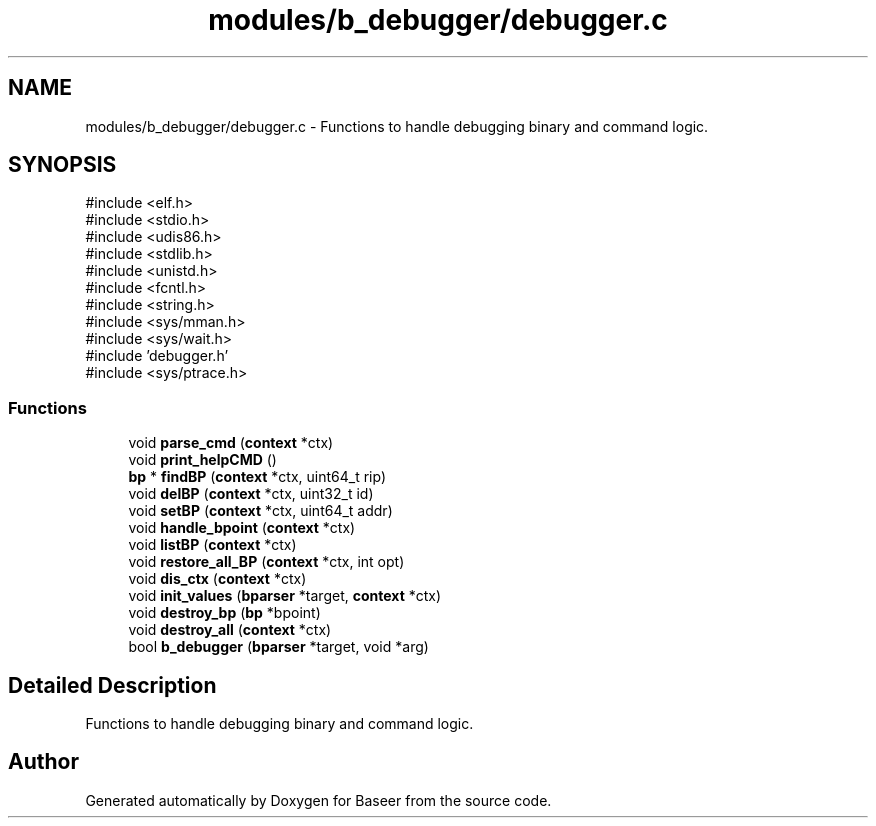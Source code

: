 .TH "modules/b_debugger/debugger.c" 3 "Version 0.1.0" "Baseer" \" -*- nroff -*-
.ad l
.nh
.SH NAME
modules/b_debugger/debugger.c \- Functions to handle debugging binary and command logic\&.  

.SH SYNOPSIS
.br
.PP
\fR#include <elf\&.h>\fP
.br
\fR#include <stdio\&.h>\fP
.br
\fR#include <udis86\&.h>\fP
.br
\fR#include <stdlib\&.h>\fP
.br
\fR#include <unistd\&.h>\fP
.br
\fR#include <fcntl\&.h>\fP
.br
\fR#include <string\&.h>\fP
.br
\fR#include <sys/mman\&.h>\fP
.br
\fR#include <sys/wait\&.h>\fP
.br
\fR#include 'debugger\&.h'\fP
.br
\fR#include <sys/ptrace\&.h>\fP
.br

.SS "Functions"

.in +1c
.ti -1c
.RI "void \fBparse_cmd\fP (\fBcontext\fP *ctx)"
.br
.ti -1c
.RI "void \fBprint_helpCMD\fP ()"
.br
.ti -1c
.RI "\fBbp\fP * \fBfindBP\fP (\fBcontext\fP *ctx, uint64_t rip)"
.br
.ti -1c
.RI "void \fBdelBP\fP (\fBcontext\fP *ctx, uint32_t id)"
.br
.ti -1c
.RI "void \fBsetBP\fP (\fBcontext\fP *ctx, uint64_t addr)"
.br
.ti -1c
.RI "void \fBhandle_bpoint\fP (\fBcontext\fP *ctx)"
.br
.ti -1c
.RI "void \fBlistBP\fP (\fBcontext\fP *ctx)"
.br
.ti -1c
.RI "void \fBrestore_all_BP\fP (\fBcontext\fP *ctx, int opt)"
.br
.ti -1c
.RI "void \fBdis_ctx\fP (\fBcontext\fP *ctx)"
.br
.ti -1c
.RI "void \fBinit_values\fP (\fBbparser\fP *target, \fBcontext\fP *ctx)"
.br
.ti -1c
.RI "void \fBdestroy_bp\fP (\fBbp\fP *bpoint)"
.br
.ti -1c
.RI "void \fBdestroy_all\fP (\fBcontext\fP *ctx)"
.br
.ti -1c
.RI "bool \fBb_debugger\fP (\fBbparser\fP *target, void *arg)"
.br
.in -1c
.SH "Detailed Description"
.PP 
Functions to handle debugging binary and command logic\&. 


.SH "Author"
.PP 
Generated automatically by Doxygen for Baseer from the source code\&.
